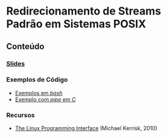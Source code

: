 #+STARTUP: overview indent inlineimages
#+OPTIONS: toc:nil

* Redirecionamento de Streams Padrão em Sistemas POSIX
[[http://creativecommons.org/licenses/by/4.0/][https://img.shields.io/badge/License-CC%20BY%204.0-lightgrey.svg]]

** Conteúdo
*** [[https://github.com/phrb/PPD/raw/main/lectures/org/linux-redirecionamento-streams/presentation.pdf][Slides]]
*** Exemplos de Código
    - [[file:src/bash_example/index.html][Exemplos em /bash/]]
    - [[file:src/pipe_example/index.html][Exemplo com /pipe/ em /C/]]
*** Recursos
- [[https://man7.org/tlpi/][The Linux Programming Interface]] (Michael Kerrisk, 2010)
